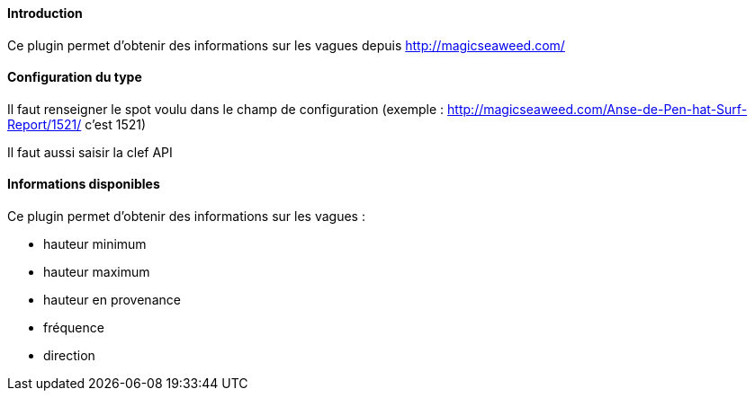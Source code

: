 ==== Introduction

Ce plugin permet d'obtenir des informations sur les vagues depuis http://magicseaweed.com/

==== Configuration du type

Il faut renseigner le spot voulu dans le champ de configuration (exemple : http://magicseaweed.com/Anse-de-Pen-hat-Surf-Report/1521/ c'est 1521)

Il faut aussi saisir la clef API

==== Informations disponibles

Ce plugin permet d'obtenir des informations sur les vagues :

- hauteur minimum

- hauteur maximum

- hauteur en provenance

- fréquence

- direction